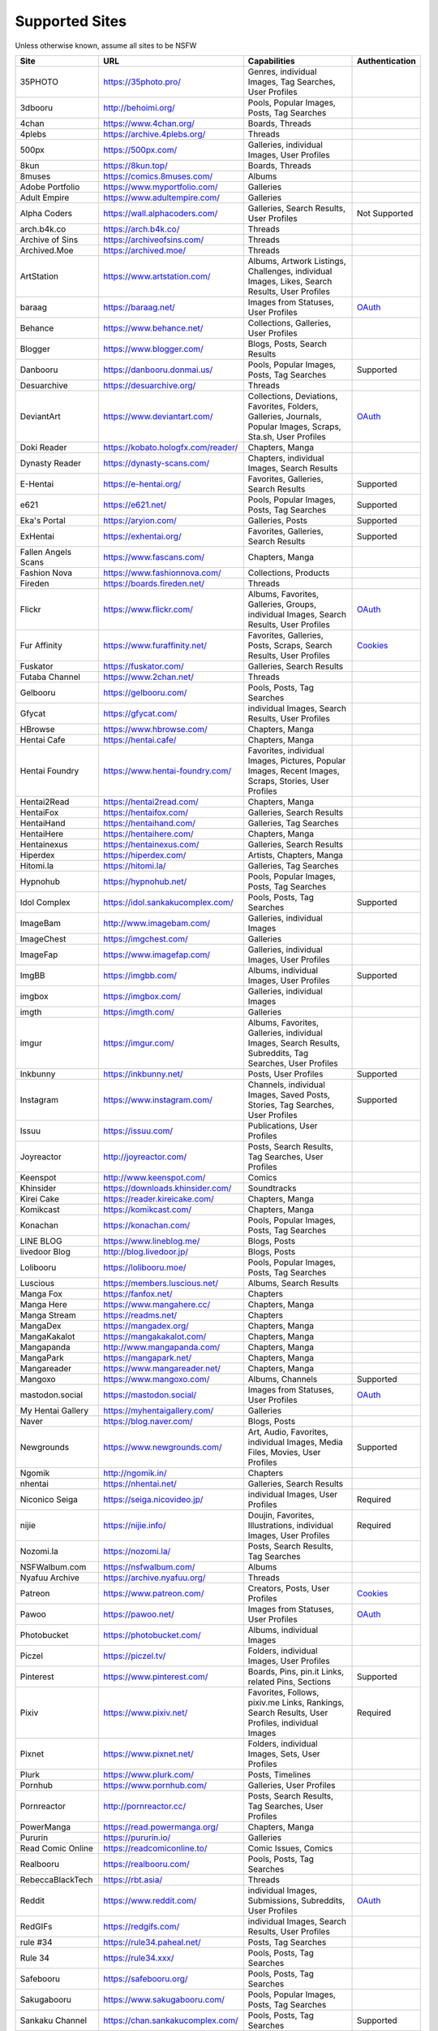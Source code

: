 Supported Sites
===============
Unless otherwise known, assume all sites to be NSFW

==================== =================================== ================================================== ================
Site                 URL                                 Capabilities                                       Authentication
==================== =================================== ================================================== ================
35PHOTO              https://35photo.pro/                |35photo-C|
3dbooru              http://behoimi.org/                 Pools, Popular Images, Posts, Tag Searches
4chan                https://www.4chan.org/              Boards, Threads
4plebs               https://archive.4plebs.org/         Threads
500px                https://500px.com/                  Galleries, individual Images, User Profiles
8kun                 https://8kun.top/                   Boards, Threads
8muses               https://comics.8muses.com/          Albums
Adobe Portfolio      https://www.myportfolio.com/        Galleries
Adult Empire         https://www.adultempire.com/        Galleries
Alpha Coders         https://wall.alphacoders.com/       Galleries, Search Results, User Profiles           Not Supported
arch.b4k.co          https://arch.b4k.co/                Threads
Archive of Sins      https://archiveofsins.com/          Threads
Archived.Moe         https://archived.moe/               Threads
ArtStation           https://www.artstation.com/         |artstation-C|
baraag               https://baraag.net/                 Images from Statuses, User Profiles                `OAuth <https://github.com/mikf/gallery-dl#oauth>`__
Behance              https://www.behance.net/            Collections, Galleries, User Profiles
Blogger              https://www.blogger.com/            Blogs, Posts, Search Results
Danbooru             https://danbooru.donmai.us/         Pools, Popular Images, Posts, Tag Searches         Supported
Desuarchive          https://desuarchive.org/            Threads
DeviantArt           https://www.deviantart.com/         |deviantart-C|                                     `OAuth <https://github.com/mikf/gallery-dl#oauth>`__
Doki Reader          https://kobato.hologfx.com/reader/  Chapters, Manga
Dynasty Reader       https://dynasty-scans.com/          Chapters, individual Images, Search Results
E-Hentai             https://e-hentai.org/               Favorites, Galleries, Search Results               Supported
e621                 https://e621.net/                   Pools, Popular Images, Posts, Tag Searches         Supported
Eka's Portal         https://aryion.com/                 Galleries, Posts                                   Supported
ExHentai             https://exhentai.org/               Favorites, Galleries, Search Results               Supported
Fallen Angels Scans  https://www.fascans.com/            Chapters, Manga
Fashion Nova         https://www.fashionnova.com/        Collections, Products
Fireden              https://boards.fireden.net/         Threads
Flickr               https://www.flickr.com/             |flickr-C|                                         `OAuth <https://github.com/mikf/gallery-dl#oauth>`__
Fur Affinity         https://www.furaffinity.net/        |furaffinity-C|                                    `Cookies <https://github.com/mikf/gallery-dl#cookies>`__
Fuskator             https://fuskator.com/               Galleries, Search Results
Futaba Channel       https://www.2chan.net/              Threads
Gelbooru             https://gelbooru.com/               Pools, Posts, Tag Searches
Gfycat               https://gfycat.com/                 individual Images, Search Results, User Profiles
HBrowse              https://www.hbrowse.com/            Chapters, Manga
Hentai Cafe          https://hentai.cafe/                Chapters, Manga
Hentai Foundry       https://www.hentai-foundry.com/     |hentaifoundry-C|
Hentai2Read          https://hentai2read.com/            Chapters, Manga
HentaiFox            https://hentaifox.com/              Galleries, Search Results
HentaiHand           https://hentaihand.com/             Galleries, Tag Searches
HentaiHere           https://hentaihere.com/             Chapters, Manga
Hentainexus          https://hentainexus.com/            Galleries, Search Results
Hiperdex             https://hiperdex.com/               Artists, Chapters, Manga
Hitomi.la            https://hitomi.la/                  Galleries, Tag Searches
Hypnohub             https://hypnohub.net/               Pools, Popular Images, Posts, Tag Searches
Idol Complex         https://idol.sankakucomplex.com/    Pools, Posts, Tag Searches                         Supported
ImageBam             http://www.imagebam.com/            Galleries, individual Images
ImageChest           https://imgchest.com/               Galleries
ImageFap             https://www.imagefap.com/           Galleries, individual Images, User Profiles
ImgBB                https://imgbb.com/                  Albums, individual Images, User Profiles           Supported
imgbox               https://imgbox.com/                 Galleries, individual Images
imgth                https://imgth.com/                  Galleries
imgur                https://imgur.com/                  |imgur-C|
Inkbunny             https://inkbunny.net/               Posts, User Profiles                               Supported
Instagram            https://www.instagram.com/          |instagram-C|                                      Supported
Issuu                https://issuu.com/                  Publications, User Profiles
Joyreactor           http://joyreactor.com/              Posts, Search Results, Tag Searches, User Profiles
Keenspot             http://www.keenspot.com/            Comics
Khinsider            https://downloads.khinsider.com/    Soundtracks
Kirei Cake           https://reader.kireicake.com/       Chapters, Manga
Komikcast            https://komikcast.com/              Chapters, Manga
Konachan             https://konachan.com/               Pools, Popular Images, Posts, Tag Searches
LINE BLOG            https://www.lineblog.me/            Blogs, Posts
livedoor Blog        http://blog.livedoor.jp/            Blogs, Posts
Lolibooru            https://lolibooru.moe/              Pools, Popular Images, Posts, Tag Searches
Luscious             https://members.luscious.net/       Albums, Search Results
Manga Fox            https://fanfox.net/                 Chapters
Manga Here           https://www.mangahere.cc/           Chapters, Manga
Manga Stream         https://readms.net/                 Chapters
MangaDex             https://mangadex.org/               Chapters, Manga
MangaKakalot         https://mangakakalot.com/           Chapters, Manga
Mangapanda           http://www.mangapanda.com/          Chapters, Manga
MangaPark            https://mangapark.net/              Chapters, Manga
Mangareader          https://www.mangareader.net/        Chapters, Manga
Mangoxo              https://www.mangoxo.com/            Albums, Channels                                   Supported
mastodon.social      https://mastodon.social/            Images from Statuses, User Profiles                `OAuth <https://github.com/mikf/gallery-dl#oauth>`__
My Hentai Gallery    https://myhentaigallery.com/        Galleries
Naver                https://blog.naver.com/             Blogs, Posts
Newgrounds           https://www.newgrounds.com/         |newgrounds-C|                                     Supported
Ngomik               http://ngomik.in/                   Chapters
nhentai              https://nhentai.net/                Galleries, Search Results
Niconico Seiga       https://seiga.nicovideo.jp/         individual Images, User Profiles                   Required
nijie                https://nijie.info/                 |nijie-C|                                          Required
Nozomi.la            https://nozomi.la/                  Posts, Search Results, Tag Searches
NSFWalbum.com        https://nsfwalbum.com/              Albums
Nyafuu Archive       https://archive.nyafuu.org/         Threads
Patreon              https://www.patreon.com/            Creators, Posts, User Profiles                     `Cookies <https://github.com/mikf/gallery-dl#cookies>`__
Pawoo                https://pawoo.net/                  Images from Statuses, User Profiles                `OAuth <https://github.com/mikf/gallery-dl#oauth>`__
Photobucket          https://photobucket.com/            Albums, individual Images
Piczel               https://piczel.tv/                  Folders, individual Images, User Profiles
Pinterest            https://www.pinterest.com/          Boards, Pins, pin.it Links, related Pins, Sections Supported
Pixiv                https://www.pixiv.net/              |pixiv-C|                                          Required
Pixnet               https://www.pixnet.net/             Folders, individual Images, Sets, User Profiles
Plurk                https://www.plurk.com/              Posts, Timelines
Pornhub              https://www.pornhub.com/            Galleries, User Profiles
Pornreactor          http://pornreactor.cc/              Posts, Search Results, Tag Searches, User Profiles
PowerManga           https://read.powermanga.org/        Chapters, Manga
Pururin              https://pururin.io/                 Galleries
Read Comic Online    https://readcomiconline.to/         Comic Issues, Comics
Realbooru            https://realbooru.com/              Pools, Posts, Tag Searches
RebeccaBlackTech     https://rbt.asia/                   Threads
Reddit               https://www.reddit.com/             |reddit-C|                                         `OAuth <https://github.com/mikf/gallery-dl#oauth>`__
RedGIFs              https://redgifs.com/                individual Images, Search Results, User Profiles
rule #34             https://rule34.paheal.net/          Posts, Tag Searches
Rule 34              https://rule34.xxx/                 Pools, Posts, Tag Searches
Safebooru            https://safebooru.org/              Pools, Posts, Tag Searches
Sakugabooru          https://www.sakugabooru.com/        Pools, Popular Images, Posts, Tag Searches
Sankaku Channel      https://chan.sankakucomplex.com/    Pools, Posts, Tag Searches                         Supported
Sankaku Complex      https://www.sankakucomplex.com/     Articles, Tag Searches
Sen Manga            https://raw.senmanga.com/           Chapters
Sense-Scans          https://sensescans.com/reader/      Chapters, Manga
Sex.com              https://www.sex.com/                Boards, Pins, related Pins, Search Results
Simply Hentai        https://www.simply-hentai.com/      Galleries, individual Images, Videos
SlickPic             https://www.slickpic.com/           Albums, User Profiles
SlideShare           https://www.slideshare.net/         Presentations
SmugMug              https://www.smugmug.com/            |smugmug-C|                                        `OAuth <https://github.com/mikf/gallery-dl#oauth>`__
Speaker Deck         https://speakerdeck.com/            Presentations
SubscribeStar        https://www.subscribestar.com/      Posts, User Profiles                               Supported
The /b/ Archive      https://thebarchive.com/            Threads
Tsumino              https://www.tsumino.com/            Galleries, Search Results                          Supported
Tumblr               https://www.tumblr.com/             Likes, Posts, Tag Searches, User Profiles          `OAuth <https://github.com/mikf/gallery-dl#oauth>`__
Twitter              https://twitter.com/                |twitter-C|                                        Supported
VSCO                 https://vsco.co/                    Collections, individual Images, User Profiles
Wallhaven            https://wallhaven.cc/               individual Images, Search Results                  `API Key <configuration.rst#extractorwallhavenapi-key>`__
Warosu               https://warosu.org/                 Threads
Weasyl               https://www.weasyl.com/             Favorites, Folders, Journals, Submissions          `API Key <configuration.rst#extractorweasylapi-key>`__
Webtoon              https://www.webtoons.com/           Comics, Episodes
Weibo                https://www.weibo.com/              Images from Statuses, User Profiles
WikiArt.org          https://www.wikiart.org/            Artists, Artist Listings, Artworks
xHamster             https://xhamster.com/               Galleries, User Profiles
XVideos              https://www.xvideos.com/            Galleries, User Profiles
Yandere              https://yande.re/                   Pools, Popular Images, Posts, Tag Searches
|yuki-S|             https://yuki.la/                    Threads
Acidimg              https://acidimg.cc/                 individual Images
Imagetwist           https://imagetwist.com/             individual Images
Imagevenue           http://imagevenue.com/              individual Images
Imgspice             https://imgspice.com/               individual Images
Imxto                https://imx.to/                     individual Images
Pixhost              https://pixhost.to/                 individual Images
Postimg              https://postimages.org/             individual Images
Turboimagehost       https://www.turboimagehost.com/     individual Images
かべうち                 https://kabe-uchiroom.com/          User Profiles
もえぴりあ                https://vanilla-rock.com/           Posts, Tag Searches
半次元                  https://bcy.net/                    Posts, User Profiles
==================== =================================== ================================================== ================

.. |35photo-C| replace:: Genres, individual Images, Tag Searches, User Profiles
.. |artstation-C| replace:: Albums, Artwork Listings, Challenges, individual Images, Likes, Search Results, User Profiles
.. |deviantart-C| replace:: Collections, Deviations, Favorites, Folders, Galleries, Journals, Popular Images, Scraps, Sta.sh, User Profiles
.. |flickr-C| replace:: Albums, Favorites, Galleries, Groups, individual Images, Search Results, User Profiles
.. |furaffinity-C| replace:: Favorites, Galleries, Posts, Scraps, Search Results, User Profiles
.. |hentaifoundry-C| replace:: Favorites, individual Images, Pictures, Popular Images, Recent Images, Scraps, Stories, User Profiles
.. |imgur-C| replace:: Albums, Favorites, Galleries, individual Images, Search Results, Subreddits, Tag Searches, User Profiles
.. |instagram-C| replace:: Channels, individual Images, Saved Posts, Stories, Tag Searches, User Profiles
.. |newgrounds-C| replace:: Art, Audio, Favorites, individual Images, Media Files, Movies, User Profiles
.. |nijie-C| replace:: Doujin, Favorites, Illustrations, individual Images, User Profiles
.. |pixiv-C| replace:: Favorites, Follows, pixiv.me Links, Rankings, Search Results, User Profiles, individual Images
.. |reddit-C| replace:: individual Images, Submissions, Subreddits, User Profiles
.. |smugmug-C| replace:: Albums, individual Images, Images from Users and Folders
.. |twitter-C| replace:: Bookmarks, Likes, Lists, List Members, Media Timelines, Search Results, Timelines, Tweets
.. |yuki-S| replace:: yuki.la 4chan archive
